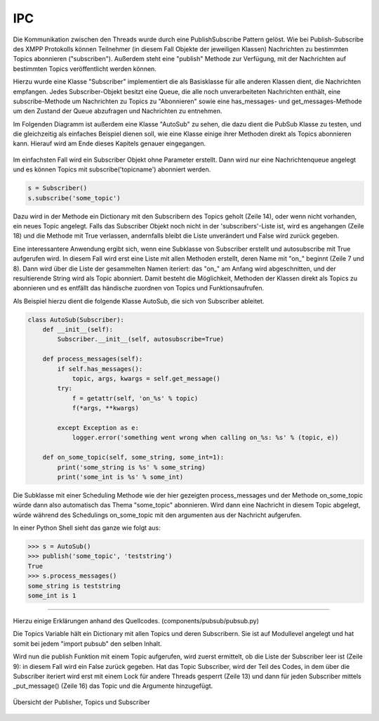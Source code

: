 
IPC
===

Die Kommunikation zwischen den Threads wurde durch eine PublishSubscribe Pattern gelöst.
Wie bei Publish-Subscribe des XMPP Protokolls können Teilnehmer (in diesem Fall Objekte der jeweiligen Klassen) Nachrichten zu bestimmten Topics abonnieren ("subscriben"). Außerdem steht eine "publish" Methode zur Verfügung, mit der Nachrichten auf bestimmten Topics veröffentlicht werden können.

Hierzu wurde eine Klasse "Subscriber" implementiert die als Basisklasse für alle anderen Klassen dient, die Nachrichten empfangen.
Jedes Subscriber-Objekt besitzt eine Queue, die alle noch unverarbeiteten Nachrichten enthält, eine subscribe-Methode um Nachrichten zu Topics zu "Abonnieren" sowie eine has_messages- und get_messages-Methode um den Zustand der Queue abzufragen und Nachrichten zu entnehmen.

Im Folgenden Diagramm ist außerdem eine Klasse "AutoSub" zu sehen, die dazu dient die PubSub Klasse zu testen, und die gleichzeitig als einfaches Beispiel dienen soll, wie eine Klasse einige ihrer Methoden direkt als Topics abonnieren kann. Hierauf wird am Ende dieses Kapitels genauer eingegangen.

.. figure:: resources/classes_pubsub.png
   :align: center
   :alt: Klassendiagramm Pubsub



.. code-block:: python
   :linenos:
   :caption: pubsub.py Subscriber Klasse (__init__)
   :name: pubsub-py-subscriber-init

    class Subscriber:
        def __init__(self, name='', autosubscribe=False):
            # [...]
            if autosubscribe:
                listen_to = [x for x, y in self.__class__.__dict__.items() if
                             (type(y) == FunctionType and x.startswith('on_'))]
                for l in listen_to:
                    self.subscribe(l.split('on_')[1])

        def subscribe(self, topic):
            # [...]
            t = _get_topic(topic)
            # [...]
                if self not in t['subscribers']:
                    # [...]
                    t['subscribers'].append(self)
                    return True
                else:
                    logger.error('already subscribed to %s' % topic)
                    return False
        # [...]


Im einfachsten Fall wird ein Subscriber Objekt ohne Parameter erstellt. Dann wird nur eine Nachrichtenqueue angelegt und es können Topics mit subscribe('topicname') abonniert werden.

.. code-block:: python

    s = Subscriber()
    s.subscribe('some_topic')

Dazu wird in der Methode ein Dictionary mit den Subscribern des Topics geholt (Zeile 14), oder wenn nicht vorhanden, ein neues Topic angelegt.
Falls das Subscriber Objekt noch nicht in der 'subscribers'-Liste ist, wird es angehangen (Zeile 18) und die Methode mit True verlassen, andernfalls bleibt die Liste unverändert und False wird zurück gegeben.

Eine interessantere Anwendung ergibt sich, wenn eine Subklasse von Subscriber erstellt und autosubscribe mit True aufgerufen wird. In diesem Fall wird erst eine Liste mit allen Methoden erstellt, deren Name mit "on_" beginnt (Zeile 7 und 8). Dann wird über die Liste der gesammelten Namen iteriert: das "on_" am Anfang wird abgeschnitten, und der resultierende String wird als Topic abonniert.
Damit besteht die Möglichkeit, Methoden der Klassen direkt als Topics zu abonnieren und es entfällt das händische zuordnen von Topics und Funktionsaufrufen.

Als Beispiel hierzu dient die folgende Klasse AutoSub, die sich von Subscriber ableitet.

.. code-block:: python

    class AutoSub(Subscriber):
        def __init__(self):
            Subscriber.__init__(self, autosubscribe=True)

        def process_messages(self):
            if self.has_messages():
                topic, args, kwargs = self.get_message()
            try:
                f = getattr(self, 'on_%s' % topic)
                f(*args, **kwargs)

            except Exception as e:
                logger.error('something went wrong when calling on_%s: %s' % (topic, e))

        def on_some_topic(self, some_string, some_int=1):
            print('some_string is %s' % some_string)
            print('some_int is %s' % some_int)

Die Subklasse mit einer Scheduling Methode wie der hier gezeigten process_messages und der Methode on_some_topic würde dann also automatisch das Thema "some_topic" abonnieren.
Wird dann eine Nachricht in diesem Topic abgelegt, würde während des Schedulings on_some_topic mit den argumenten aus der Nachricht aufgerufen.

In einer Python Shell sieht das ganze wie folgt aus:

.. code-block:: python

    >>> s = AutoSub()
    >>> publish('some_topic', 'teststring')
    True
    >>> s.process_messages()
    some_string is teststring
    some_int is 1

**********

.. todo::

    ab hier überarbeiten. publish müsste vllt über das subscribe zeugs, damit das verstanden wird.



Hierzu einige Erklärungen anhand des Quellcodes. (components/pubsub/pubsub.py)

.. code-block:: python
   :linenos:
   :caption: pubsub.py publish Funktion
   :name: pubsub-py-publish

    [...]
    topics = {}

    def publish(topic, *args, **kwargs):
        # [...]
        t = _get_topic(topic)
        # [...]

        if not t['subscribers']:
            logger.error('published to topic %s with no subscribers' % topic)
            return False

        with Lock():
            for s in t['subscribers']:
                logger.debug('published message on topic %s: %s %s' % (topic, args, kwargs))
                s._put_message((topic, args, kwargs))
            return True


Die Topics Variable hält ein Dictionary mit allen Topics und deren Subscribern. Sie ist auf Modullevel angelegt und hat somit bei jedem "import pubsub" den selben Inhalt.

Wird nun die publish Funktion mit einem Topic aufgerufen, wird zuerst ermittelt, ob die Liste der Subscriber leer ist (Zeile 9): in diesem Fall wird ein False zurück gegeben.
Hat das Topic Subscriber, wird der Teil des Codes, in dem über die Subscriber iteriert wird erst mit einem Lock für andere Threads gesperrt (Zeile 13) und dann für jeden Subscriber mittels _put_message() (Zeile 16) das Topic und die Argumente hinzugefügt.




.. _overview:

.. figure:: resources/pubsub_overview.png
   :align: center
   :alt: Signalübersicht

   Übersicht der Publisher, Topics und Subscriber



.. todo::

    pubsub (siehe wikipedia publish subscribe pattern)